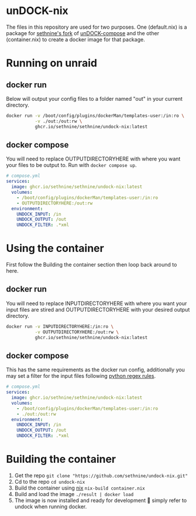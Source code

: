 #+OPTIONS: toc:nil
* unDOCK-nix
#+HTML: <p align="center">  <a href=""><img alt="badge: made for docker" src="https://img.shields.io/badge/made%20for-docker-blue"></a>  <a href="https://nixos.org"><img alt="badge: made for nix" src="https://img.shields.io/badge/made%20for-nix-blue"></a>  <a href="https://www.gnu.org/software/emacs"><img alt="badge: made with emacs" src="https://img.shields.io/badge/made%20with-emacs-blue"></a></p>
The files in this repository are used for two purposes. One
(default.nix) is a package for [[https://github.com/sethnine/undock-compose][sethnine's fork]] of [[https://github.com/arifer612/undock-compose][unDOCK-compose]] and
the other (container.nix) to create a docker image for that package.

* Running on unraid
** docker run
Below will output your config files to a folder named "out" in your
current directory.

#+BEGIN_SRC sh
  docker run -v /boot/config/plugins/dockerMan/templates-user:/in:ro \
             -v ./out:/out:rw \
             ghcr.io/sethnine/sethnine/undock-nix:latest
#+END_SRC

** docker compose
You will need to replace OUTPUTDIRECTORYHERE with where you want your
files to be output to. Run with ~docker compose up~.

#+BEGIN_SRC yaml
  # compose.yml
  services:
    image: ghcr.io/sethnine/sethnine/undock-nix:latest
    volumes:
      - /boot/config/plugins/dockerMan/templates-user:/in:ro
      - OUTPUTDIRECTORYHERE:/out:rw
    environment:
      UNDOCK_INPUT: /in
      UNDOCK_OUTPUT: /out
      UNDOCK_FILTER: .*xml
#+END_SRC

* Using the container
First follow the Building the container section then loop back around
to here.
** docker run
You will need to replace INPUTDIRECTORYHERE with where you want your
input files are stired and OUTPUTDIRECTORYHERE with your desired
output directory.
#+BEGIN_SRC sh
  docker run -v INPUTDIRECTORYHERE:/in:ro \
             -v OUTPUTDIRECTORYHERE:/out:rw \
             ghcr.io/sethnine/sethnine/undock-nix:latest
#+END_SRC

** docker compose
This has the same requirements as the docker run config, additionally
you may set a filter for the input files following [[https://docs.python.org/3/howto/regex.html][python regex rules]].
#+BEGIN_SRC yaml
  # compose.yml
  services:
    image: ghcr.io/sethnine/sethnine/undock-nix:latest
    volumes:
      - /boot/config/plugins/dockerMan/templates-user:/in:ro
      - ./out:/out:rw
    environment:
      UNDOCK_INPUT: /in
      UNDOCK_OUTPUT: /out
      UNDOCK_FILTER: .*xml
#+END_SRC

* Building the container
1. Get the repo ~git clone "https://github.com/sethnine/undock-nix.git"⁠~
2. Cd to the repo ~cd undock-nix~
3. Build the container using [[https://nixos.org/download][nix]] ~nix-build container.nix~
4. Build and load the image ~./result | docker load~
5. The image is now installed and ready for development 🎉 simply refer to undock when running docker.
